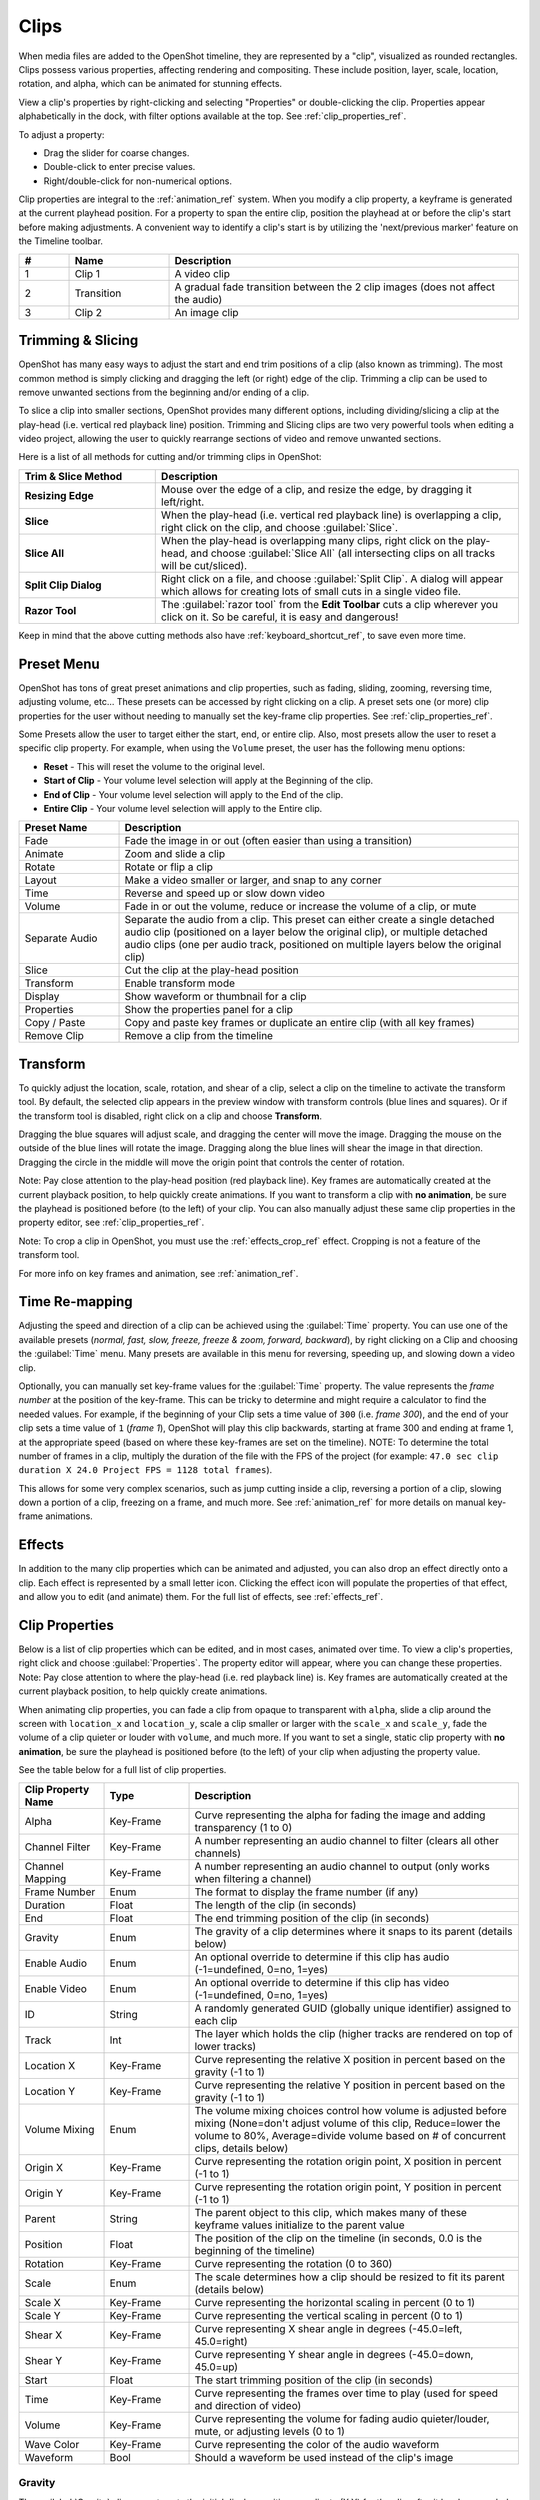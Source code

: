 .. Copyright (c) 2008-2016 OpenShot Studios, LLC
 (http://www.openshotstudios.com). This file is part of
 OpenShot Video Editor (http://www.openshot.org), an open-source project
 dedicated to delivering high quality video editing and animation solutions
 to the world.

.. OpenShot Video Editor is free software: you can redistribute it and/or modify
 it under the terms of the GNU General Public License as published by
 the Free Software Foundation, either version 3 of the License, or
 (at your option) any later version.

.. OpenShot Video Editor is distributed in the hope that it will be useful,
 but WITHOUT ANY WARRANTY; without even the implied warranty of
 MERCHANTABILITY or FITNESS FOR A PARTICULAR PURPOSE.  See the
 GNU General Public License for more details.

.. You should have received a copy of the GNU General Public License
 along with OpenShot Library.  If not, see <http://www.gnu.org/licenses/>.

.. _clips_ref:

Clips
=====

When media files are added to the OpenShot timeline, they are represented by a "clip", visualized as
rounded rectangles. Clips possess various properties, affecting rendering and compositing. These
include position, layer, scale, location, rotation, and alpha, which can be animated for
stunning effects.

View a clip's properties by right-clicking and selecting "Properties" or double-clicking the clip.
Properties appear alphabetically in the dock, with filter options available at the top. 
See :ref:`clip_properties_ref`.

To adjust a property:

- Drag the slider for coarse changes.
- Double-click to enter precise values.
- Right/double-click for non-numerical options.

Clip properties are integral to the :ref:`animation_ref` system. When you modify a clip property, a
keyframe is generated at the current playhead position. For a property to span the entire clip,
position the playhead at or before the clip's start before making adjustments. A convenient way to
identify a clip's start is by utilizing the 'next/previous marker' feature on the Timeline toolbar.

.. image:: images/clip-overview.jpg

.. table::
   :widths: 5 10 35
   
   ==  ==================  ============
   #   Name                Description
   ==  ==================  ============
   1   Clip 1              A video clip
   2   Transition          A gradual fade transition between the 2 clip images (does not affect the audio)
   3   Clip 2              An image clip
   ==  ==================  ============

.. _clips_cutting_slicing_ref:

Trimming & Slicing
------------------
OpenShot has many easy ways to adjust the start and end trim positions of a clip (also known as
trimming). The most common method is simply clicking and dragging the left (or right) edge of the clip. Trimming
a clip can be used to remove unwanted sections from the beginning and/or ending of a clip.

To slice a clip into smaller sections, OpenShot provides many different options, including dividing/slicing a
clip at the play-head (i.e. vertical red playback line) position. Trimming and Slicing clips are two very powerful 
tools when editing a video project, allowing the user to quickly rearrange sections of video and remove unwanted sections.

Here is a list of all methods for cutting and/or trimming clips in OpenShot:

.. table::
   :widths: 30 80
   
   ======================  ============
   Trim & Slice Method     Description
   ======================  ============
   **Resizing Edge**       Mouse over the edge of a clip, and resize the edge, by dragging it left/right.
   **Slice**               When the play-head (i.e. vertical red playback line) is overlapping a clip, right click on the clip,
                           and choose :guilabel:`Slice`.
   **Slice All**           When the play-head is overlapping many clips, right click on the play-head, and choose
                           :guilabel:`Slice All` (all intersecting clips on all tracks will be cut/sliced).
   **Split Clip Dialog**   Right click on a file, and choose :guilabel:`Split Clip`. A dialog will appear which allows
                           for creating lots of small cuts in a single video file.
   **Razor Tool**          The :guilabel:`razor tool` from the **Edit Toolbar** cuts a clip wherever you click on it.
                           So be careful, it is easy and dangerous!
   ======================  ============

Keep in mind that the above cutting methods also have :ref:`keyboard_shortcut_ref`, to save even more time.

.. _clip_presets_ref:

Preset Menu
-----------
OpenShot has tons of great preset animations and clip properties, such as fading, sliding, zooming, 
reversing time, adjusting volume, etc... These presets can be accessed by right clicking on a clip. 
A preset sets one (or more) clip properties for the user without needing to manually set the 
key-frame clip properties. See :ref:`clip_properties_ref`.

Some Presets allow the user to target either the start, end, or entire clip. Also, most presets allow
the user to reset a specific clip property. For example, when using the ``Volume`` preset, the user has
the following menu options: 

- **Reset** - This will reset the volume to the original level.
- **Start of Clip** - Your volume level selection will apply at the Beginning of the clip.
- **End of Clip** - Your volume level selection will apply to the End of the clip.
- **Entire Clip** - Your volume level selection will apply to the Entire clip.

.. image:: images/clip-presets.jpg

.. table::
   :widths: 20 80
   
   ==================  ============
   Preset Name         Description
   ==================  ============
   Fade                Fade the image in or out (often easier than using a transition)
   Animate             Zoom and slide a clip
   Rotate              Rotate or flip a clip
   Layout              Make a video smaller or larger, and snap to any corner
   Time                Reverse and speed up or slow down video
   Volume              Fade in or out the volume, reduce or increase the volume of a clip, or mute
   Separate Audio      Separate the audio from a clip. This preset can either create a single detached audio clip (positioned on a layer below the original clip), or multiple detached audio clips (one per audio track, positioned on multiple layers below the original clip)
   Slice               Cut the clip at the play-head position
   Transform           Enable transform mode
   Display             Show waveform or thumbnail for a clip
   Properties          Show the properties panel for a clip
   Copy / Paste        Copy and paste key frames or duplicate an entire clip (with all key frames)
   Remove Clip         Remove a clip from the timeline
   ==================  ============

.. _clip_transform_ref:

Transform
---------
To quickly adjust the location, scale, rotation, and shear of a clip, select a clip on the timeline to activate
the transform tool. By default, the selected clip appears in the preview window with transform controls (blue lines and squares). 
Or if the transform tool is disabled, right click on a clip and choose **Transform**. 

Dragging the blue squares will 
adjust scale, and dragging the center will move the image. Dragging the mouse on the outside of the blue lines will 
rotate the image. Dragging along the blue lines will shear the image in that direction. Dragging the circle in the 
middle will move the origin point that controls the center of rotation. 

Note: Pay close attention to the play-head 
position (red playback line). Key frames are automatically created at the current playback position, to help quickly create 
animations. If you want to transform a clip with **no animation**, be sure the playhead is positioned before (to the left)
of your clip. You can also manually adjust these same clip properties in the property editor, see :ref:`clip_properties_ref`.

Note: To crop a clip in OpenShot, you must use the :ref:`effects_crop_ref` effect. Cropping is not a feature of 
the transform tool.

.. image:: images/clip-transform.jpg

For more info on key frames and animation, see :ref:`animation_ref`.

Time Re-mapping
---------------
Adjusting the speed and direction of a clip can be achieved using the :guilabel:`Time` property. You can
use one of the available presets (`normal, fast, slow, freeze, freeze & zoom, forward, backward`), by right clicking
on a Clip and choosing the :guilabel:`Time` menu. Many presets are available in this menu for reversing,
speeding up, and slowing down a video clip.

Optionally, you can manually set key-frame values for the :guilabel:`Time` property. The value represents the
`frame number` at the position of the key-frame. This can be tricky to determine and might require a calculator to find
the needed values. For example, if the beginning of your Clip sets a time value of ``300`` (i.e. `frame 300`),
and the end of your clip sets a time value of ``1`` (`frame 1`), OpenShot will play this clip backwards, starting
at frame 300 and ending at frame 1, at the appropriate speed (based on where these key-frames are set on the timeline).
NOTE: To determine the total number of frames in a clip, multiply the duration of the file with the FPS of the project (for
example: ``47.0 sec clip duration X 24.0 Project FPS = 1128 total frames``).

This allows for some very complex scenarios, such as jump cutting inside a clip, reversing a portion of a clip,
slowing down a portion of a clip, freezing on a frame, and much more. See :ref:`animation_ref` for more
details on manual key-frame animations.

Effects
-------
In addition to the many clip properties which can be animated and adjusted, you can also drop an effect directly onto
a clip. Each effect is represented by a small letter icon. Clicking the effect icon will populate the properties of that
effect, and allow you to edit (and animate) them. For the full list of effects, see :ref:`effects_ref`.

.. image:: images/clip-effects.jpg

.. _clip_properties_ref:

Clip Properties
---------------
Below is a list of clip properties which can be edited, and in most cases, animated over time. To view a clip's properties,
right click and choose :guilabel:`Properties`. The property editor will appear, where you can change these properties. Note: Pay
close attention to where the play-head (i.e. red playback line) is. Key frames are automatically created at the current playback
position, to help quickly create animations. 

When animating clip properties, you can fade a clip from opaque to transparent with ``alpha``, slide a clip around the 
screen with ``location_x`` and ``location_y``, scale a clip smaller or larger with the ``scale_x`` and ``scale_y``, 
fade the volume of a clip quieter or louder with ``volume``, and much more. If you want to set a single, static clip property with 
**no animation**, be sure the playhead is positioned before (to the left) of your clip when adjusting the property value.

See the table below for a full list of clip properties.

.. table::
   :widths: 18 18 70

   ======================  ==========  ============
   Clip Property Name      Type        Description
   ======================  ==========  ============
   Alpha                   Key-Frame   Curve representing the alpha for fading the image and adding transparency (1 to 0)
   Channel Filter          Key-Frame   A number representing an audio channel to filter (clears all other channels)
   Channel Mapping         Key-Frame   A number representing an audio channel to output (only works when filtering a channel)
   Frame Number            Enum        The format to display the frame number (if any)
   Duration                Float       The length of the clip (in seconds)
   End                     Float       The end trimming position of the clip (in seconds)
   Gravity                 Enum        The gravity of a clip determines where it snaps to its parent (details below)
   Enable Audio            Enum        An optional override to determine if this clip has audio (-1=undefined, 0=no, 1=yes)
   Enable Video            Enum        An optional override to determine if this clip has video (-1=undefined, 0=no, 1=yes)
   ID                      String      A randomly generated GUID (globally unique identifier) assigned to each clip
   Track                   Int         The layer which holds the clip (higher tracks are rendered on top of lower tracks)
   Location X              Key-Frame   Curve representing the relative X position in percent based on the gravity (-1 to 1)
   Location Y              Key-Frame   Curve representing the relative Y position in percent based on the gravity (-1 to 1)
   Volume Mixing           Enum        The volume mixing choices control how volume is adjusted before mixing (None=don't adjust volume of this clip, Reduce=lower the volume to 80%, Average=divide volume based on # of concurrent clips, details below)
   Origin X                Key-Frame   Curve representing the rotation origin point, X position in percent (-1 to 1)
   Origin Y                Key-Frame   Curve representing the rotation origin point, Y position in percent (-1 to 1)
   Parent                  String      The parent object to this clip, which makes many of these keyframe values initialize to the parent value
   Position                Float       The position of the clip on the timeline (in seconds, 0.0 is the beginning of the timeline)
   Rotation                Key-Frame   Curve representing the rotation (0 to 360)
   Scale                   Enum        The scale determines how a clip should be resized to fit its parent (details below)
   Scale X                 Key-Frame   Curve representing the horizontal scaling in percent (0 to 1)
   Scale Y                 Key-Frame   Curve representing the vertical scaling in percent (0 to 1)
   Shear X                 Key-Frame   Curve representing X shear angle in degrees (-45.0=left, 45.0=right)
   Shear Y                 Key-Frame   Curve representing Y shear angle in degrees (-45.0=down, 45.0=up)
   Start                   Float       The start trimming position of the clip (in seconds)
   Time                    Key-Frame   Curve representing the frames over time to play (used for speed and direction of video)
   Volume                  Key-Frame   Curve representing the volume for fading audio quieter/louder, mute, or adjusting levels (0 to 1)
   Wave Color              Key-Frame   Curve representing the color of the audio waveform
   Waveform                Bool        Should a waveform be used instead of the clip's image
   ======================  ==========  ============

Gravity
"""""""
The :guilabel:`Gravity` clip property sets the initial display position coordinate (X,Y) for the clip, after it has been 
scaled (see :ref:`clip_scale_ref`). This affects where the clip picture is initially displayed on the screen, for example
``Top Left`` or ``Bottom Right``. The default gravity option is ``Center``, which displays the picture in the very
center of the screen. The gravity options are:

  - **Top Left** – The top and left edges of the clip align with the top and left edges of the screen
  - **Top Center** – The top edge of the clip aligns with the top edge of the screen; the clip is horizontally centered on the screen.
  - **Top Right** – The top and right edges of the clip align with the top and right edges of the screen
  - **Left** – The left edge of the clip aligns with the left edge of the screen; the clip is vertically centered on the screen.
  - **Center** (default) – The clip is centered horizontally and vertically on the screen.
  - **Right** – The right edge of the clip aligns with the right edge of the screen; the clip is vertically centered on the screen.
  - **Bottom Left** – The bottom and left edges of the clip align with the bottom and left edges of the screen
  - **Bottom Center** – The bottom edge of the clip aligns with the bottom edge of the screen; the clip is horizontally centered on the screen.
  - **Bottom Right** – The bottom and right edges of the clip align with the bottom and right edges of the screen

.. _clip_parent_ref:

Clip Parent
"""""""""""
The ``parent`` attribute of a clip sets the initial keyframe values to the parent object. For example, if many clips all point to the 
same parent clip, they will inherit all their default properties, such as ``location_x``, ``location_y``, ``scale_x``, ``scale_y``, etc... 
This can be very useful in certain circumstances, such as when you have many clips that need to move or scale together. 

You can also set the ``parent`` attribute to a ``Tracker`` or ``Object Detector`` effect, so the clip follows the location and scale 
of a tracked object. Also see :ref:`effect_parent_ref`.

.. _clip_scale_ref:

Scale
"""""
This property is the initial resizing or scaling method used to display the picture of a clip, which may be further adjusted by the 
:guilabel:`Scale X` and :guilabel:`Scale Y` clip properties (see :ref:`clip_properties_ref`). It is recommended to use assets with the same aspect 
ratio as your project profile, which allows many of these resizing methods to fully scale your clip up to the size 
of the screen, without adding any black bars on the edges. The scale methods are:

 - **Best Fit** (default) – The clip is as large as possible without changing the aspect ratio. This might result in black bars on certain sides of the picture, if the aspect ratio does not exactly match your project size.
 - **Crop** – The aspect ratio of the clip is maintained while the clip is enlarged to fill the entire screen, even if that means some of it will be cropped. This prevents black bars around the picture, but if the aspect ratio of the clip does not match the project size, some of the picture will be cropped off.
 - **None** – The clip is displayed in its original size. This is not recommended, since the picture will not scale correctly if you change the project profile (or project size).
 - **Stretch** – The clip is stretched to fill the entire screen, changing the aspect ratio if necessary.

.. _clip_volume_mixing_ref:

Volume Mixing
"""""""""""""
Mixing audio involves adjusting volume levels so that **overlapping clips** do not become too loud (creating audio distortion and loss of
audio clarity). If you combine particularly loud audio clips on multiple tracks, clipping (a staccato audio distortion) may occur. 
To avoid distortion, OpenShot might need to reduce the volume levels in overlapping clips. The following audio mixing methods are available:

 - **None** - Make no adjustments to volume data before mixing audio. Overlapping clips will combine audio at full volume, with no reduction.
 - **Average** - Automatically divide the volume of each clip based on the # of overlapping clips. For example, 2 overlapping clips would each have 50% volume, 3 overlapping clips would each have 33% volume, etc...
 - **Reduce** - Automatically reduce overlapping clips volume by 20%, which reduces the likelihood of becoming too loud, but does not always prevent audio distortion. For example, if you have 10 loud clips overlapping, each with a 20% reduction in volume, it might still exceed the max allowable volume and exhibit audio distortion.

For quickly adjusting the volume of a clip, you can use the simple :guilabel:`Volume Preset` menu. See :ref:`clip_presets_ref`.
For precise control over the volume of a clip, you can manually set the :guilabel:`Volume Key-frame`. See :ref:`clip_properties_ref`.

Note: If the original recorded audio level of a clip is too high or too low, you can still change the volume level in OpenShot, however it might 
not remove distortion caused by these extreme audio levels. In those cases, it is probably best to re-record the audio clip.

More Information
----------------
For more info on key frames and animation, see :ref:`animation_ref`.
